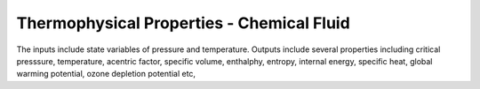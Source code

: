.. meta::
  :title: Sample Calculation
  :description: Help/Reference for sample calculation
  :keywords: sample
  :author: Sandeep Raheja


==========================================
Thermophysical Properties - Chemical Fluid
==========================================

The inputs include state variables of pressure and temperature. Outputs include several properties including critical presssure, temperature, acentric factor, specific volume, enthalphy, entropy, internal energy, specific heat, global warming potential, ozone depletion potential etc,
